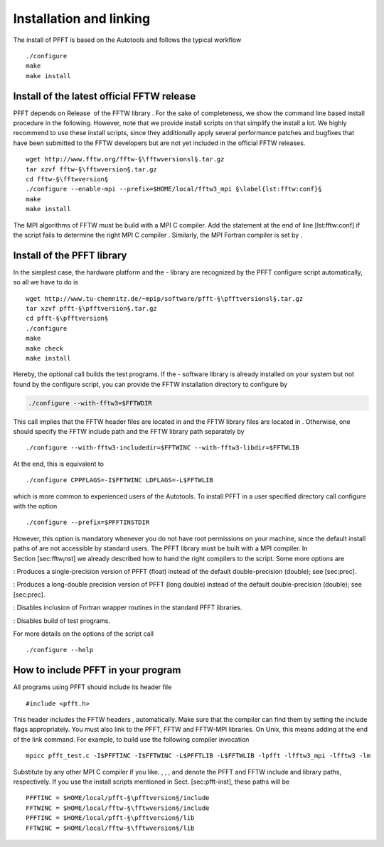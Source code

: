 Installation and linking
========================

The install of PFFT is based on the Autotools and follows the typical
workflow

::

    ./configure
    make
    make install

Install of the latest official FFTW release
-------------------------------------------

PFFT depends on Release  of the FFTW library . For the sake of
completeness, we show the command line based install procedure in the
following. However, note that we provide install scripts on that
simplify the install a lot. We highly recommend to use these install
scripts, since they additionally apply several performance patches and
bugfixes that have been submitted to the FFTW developers but are not yet
included in the official FFTW releases.

::

    wget http://www.fftw.org/fftw-§\fftwversionsl§.tar.gz
    tar xzvf fftw-§\fftwversion§.tar.gz
    cd fftw-§\fftwversion§
    ./configure --enable-mpi --prefix=$HOME/local/fftw3_mpi §\label{lst:fftw:conf}§
    make
    make install

The MPI algorithms of FFTW must be build with a MPI C compiler. Add the
statement at the end of line [lst:fftw:conf] if the script fails to
determine the right MPI C compiler . Similarly, the MPI Fortran compiler
is set by .

Install of the PFFT library
---------------------------

In the simplest case, the hardware platform and the - library are
recognized by the PFFT configure script automatically, so all we have to
do is

::

    wget http://www.tu-chemnitz.de/~mpip/software/pfft-§\pfftversionsl§.tar.gz
    tar xzvf pfft-§\pfftversion§.tar.gz
    cd pfft-§\pfftversion§
    ./configure
    make
    make check
    make install

Hereby, the optional call builds the test programs. If the - software
library is already installed on your system but not found by the
configure script, you can provide the FFTW installation directory to
configure by

.. code:: bash

    ./configure --with-fftw3=$FFTWDIR

This call implies that the FFTW header files are located in and the FFTW
library files are located in . Otherwise, one should specify the FFTW
include path and the FFTW library path separately by

::

    ./configure --with-fftw3-includedir=$FFTWINC --with-fftw3-libdir=$FFTWLIB

At the end, this is equivalent to

::

    ./configure CPPFLAGS=-I$FFTWINC LDFLAGS=-L$FFTWLIB

which is more common to experienced users of the Autotools. To install
PFFT in a user specified directory call configure with the option

::

    ./configure --prefix=$PFFTINSTDIR

However, this option is mandatory whenever you do not have root
permissions on your machine, since the default install paths of are not
accessible by standard users. The PFFT library must be built with a MPI
compiler. In Section [sec:fftw\ :sub:`i`\ nst] we already described how
to hand the right compilers to the script. Some more options are

: Produces a single-precision version of PFFT (float) instead of the
default double-precision (double); see [sec:prec].

: Produces a long-double precision version of PFFT (long double) instead
of the default double-precision (double); see [sec:prec].

: Disables inclusion of Fortran wrapper routines in the standard PFFT
libraries.

: Disables build of test programs.

For more details on the options of the script call

::

    ./configure --help

How to include PFFT in your program
-----------------------------------

All programs using PFFT should include its header file

::

    #include <pfft.h>

This header includes the FFTW headers , automatically. Make sure that
the compiler can find them by setting the include flags appropriately.
You must also link to the PFFT, FFTW and FFTW-MPI libraries. On Unix,
this means adding at the end of the link command. For example, to build
use the following compiler invocation

::

    mpicc pfft_test.c -I$PFFTINC -I$FFTWINC -L$PFFTLIB -L$FFTWLIB -lpfft -lfftw3_mpi -lfftw3 -lm

Substitute by any other MPI C compiler if you like. , , , and denote the
PFFT and FFTW include and library paths, respectively. If you use the
install scripts mentioned in Sect. [sec:pfft-inst], these paths will be

::

    PFFTINC = $HOME/local/pfft-§\pfftversion§/include
    FFTWINC = $HOME/local/fftw-§\fftwversion§/include
    PFFTINC = $HOME/local/pfft-§\pfftversion§/lib
    FFTWINC = $HOME/local/fftw-§\fftwversion§/lib

